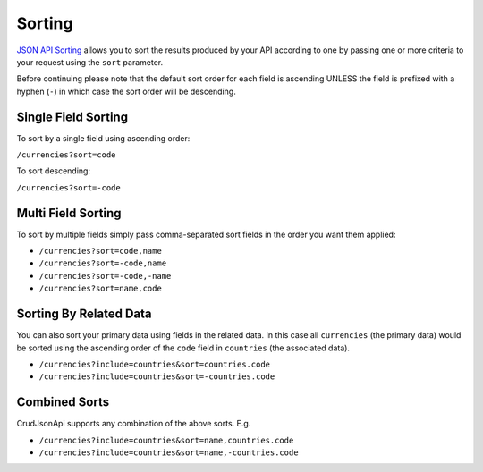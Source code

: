 Sorting
=======

`JSON API Sorting <http://jsonapi.org/format/#fetching-sorting>`_
allows you to sort the results produced by your API according to one
by passing one or more criteria to your request using the ``sort`` parameter.

Before continuing please note that the default sort order for each field is ascending
UNLESS the field is prefixed with a hyphen (``-``) in which case the sort order will
be descending.

Single Field Sorting
^^^^^^^^^^^^^^^^^^^^

To sort by a single field using ascending order:

``/currencies?sort=code``

To sort descending:

``/currencies?sort=-code``

Multi Field Sorting
^^^^^^^^^^^^^^^^^^^

To sort by multiple fields simply pass comma-separated sort fields
in the order you want them applied:

- ``/currencies?sort=code,name``
- ``/currencies?sort=-code,name``
- ``/currencies?sort=-code,-name``
- ``/currencies?sort=name,code``

Sorting By Related Data
^^^^^^^^^^^^^^^^^^^^^^^

You can also sort your primary data using fields in the related data. In this case
all ``currencies`` (the primary data) would be sorted using the ascending order of the
``code`` field in ``countries`` (the associated data).

- ``/currencies?include=countries&sort=countries.code``
- ``/currencies?include=countries&sort=-countries.code``

Combined Sorts
^^^^^^^^^^^^^^

CrudJsonApi supports any combination of the above sorts. E.g.

- ``/currencies?include=countries&sort=name,countries.code``
- ``/currencies?include=countries&sort=name,-countries.code``
